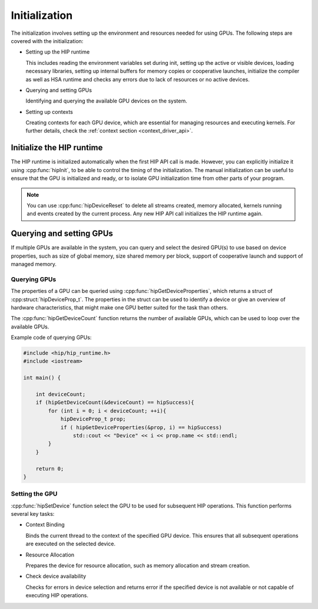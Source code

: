 .. meta::
   :description: Initialization.
   :keywords: AMD, ROCm, HIP, initialization

.. _initialization:

********************************************************************************
Initialization
********************************************************************************

The initialization involves setting up the environment and resources needed for
using GPUs. The following steps are covered with the initialization:

- Setting up the HIP runtime

  This includes reading the environment variables set during init, setting up
  the active or visible devices, loading necessary libraries, setting up
  internal buffers for memory copies or cooperative launches, initialize the
  compiler as well as HSA runtime and checks any errors due to lack of resources
  or no active devices.

- Querying and setting GPUs

  Identifying and querying the available GPU devices on the system.

- Setting up contexts

  Creating contexts for each GPU device, which are essential for managing
  resources and executing kernels. For further details, check the :ref:`context
  section <context_driver_api>`.

Initialize the HIP runtime
================================================================================

The HIP runtime is initialized automatically when the first HIP API call is
made. However, you can explicitly initialize it using :cpp:func:`hipInit`,
to be able to control the timing of the initialization. The manual
initialization can be useful to ensure that the GPU is initialized and
ready, or to isolate GPU initialization time from other parts of
your program.

.. note::

  You can use :cpp:func:`hipDeviceReset` to delete all streams created, memory
  allocated, kernels running and events created by the current process. Any new
  HIP API call initializes the HIP runtime again.

Querying and setting GPUs
================================================================================

If multiple GPUs are available in the system, you can query and select the
desired GPU(s) to use based on device properties, such as size of global memory,
size shared memory per block, support of cooperative launch and support of
managed memory.

Querying GPUs
--------------------------------------------------------------------------------

The properties of a GPU can be queried using :cpp:func:`hipGetDeviceProperties`,
which returns a struct of :cpp:struct:`hipDeviceProp_t`. The properties in the
struct can be used to identify a device or give an overview of hardware
characteristics, that might make one GPU better suited for the task than others.

The :cpp:func:`hipGetDeviceCount` function returns the number of available GPUs,
which can be used to loop over the available GPUs.

Example code of querying GPUs:

.. code-block:: cpp

  #include <hip/hip_runtime.h>
  #include <iostream>

  int main() {

      int deviceCount;
      if (hipGetDeviceCount(&deviceCount) == hipSuccess){
          for (int i = 0; i < deviceCount; ++i){
              hipDeviceProp_t prop;
              if ( hipGetDeviceProperties(&prop, i) == hipSuccess)
                  std::cout << "Device" << i << prop.name << std::endl;
          }
      }

      return 0;
  }

Setting the GPU
--------------------------------------------------------------------------------

:cpp:func:`hipSetDevice` function select the GPU to be used for subsequent HIP
operations. This function performs several key tasks:

- Context Binding

  Binds the current thread to the context of the specified GPU device. This 
  ensures that all subsequent operations are executed on the selected device.

- Resource Allocation

  Prepares the device for resource allocation, such as memory allocation and
  stream creation.

- Check device availability

  Checks for errors in device selection and returns error if the specified 
  device is not available or not capable of executing HIP operations.

